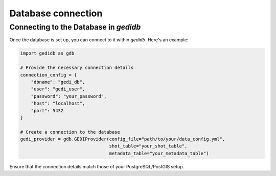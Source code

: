 .. for doctest:
    >>> import gedidb as gdb

.. _database.connect:

###################
Database connection
###################

Connecting to the Database in `gedidb`
--------------------------------------

Once the database is set up, you can connect to it within `gedidb`. Here's an example:

.. code-block:: python

    import gedidb as gdb

    # Provide the necessary connection details
    connection_config = {
        "dbname": "gedi_db",
        "user": "gedi_user",
        "password": "your_password",
        "host": "localhost",
        "port": 5432
    }

    # Create a connection to the database
    gedi_provider = gdb.GEDIProvider(config_file="path/to/your/data_config.yml", 
                                     shot_table="your_shot_table", 
                                     metadata_table="your_metadata_table")

Ensure that the connection details match those of your PostgreSQL/PostGIS setup.
